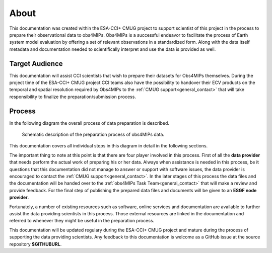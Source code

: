 =====
About
=====

This documentation was created within the ESA-CCI+ CMUG project to support scientist of this project in the process to prepare their observational data to obs4MIPs. Obs4MIPs is a successful endeavor to facilitate the process of Earth system model evaluation by offering a set of relevant observations in a standardized form. Along with the data itself metadata and documentation needed to scientifically interpret and use the data is provided as well.

Target Audience 
===============

This documentation will assist CCI scientists that wish to prepare their datasets for Obs4MIPs themselves. During the project time of the ESA-CCI+ CMUG project CCI teams also have the possibility to handover their ECV products on the temporal and spatial resolution required by Obs4MIPs to the :ref:`CMUG support<general_contact>` that will take responsibility to finalize the preparation/submission process.

Process
=======

In the following diagram the overall process of data preparation is described. 

.. figure:: figs/Obs4mips.png
   :width: 100 %
   :alt: Process for obs4MIPs preparation

   Schematic description of the preparation process of obs4MIPs data.

This documentation covers all individual steps in this diagram in detail in the following sections. 

The important thing to note at this point is that there are four player involved in this process. First of all the **data provider** that needs perform the actual work of preparing his or her data. Always when assistance is needed in this process, be it questions that this documentation did not manage to answer or support with software issues, the data provider is encouraged to contact the :ref:`CMUG support<general_contact>`. In the later stages of this process the data files and the documentation will be handed over to the :ref:`obs4MIPs Task Team<general_contact>` that will make a review and provide feedback. For the final step of publishing the prepared data files and documents will be given to an **ESGF node provider**.

Fortunately, a number of existing resources such as software, online services and documentation are available to further assist the data providing scientists in this process. Those external resources are linked in the documentation and referred to whenever they might be useful in the preparation process. 

This documentation will be updated regulary during the ESA-CCI+ CMUG project and mature during the process of supporting the data providing scientists. Any feedback to this documentation is welcome as a GitHub issue at the source repository **$GITHUBURL**.
